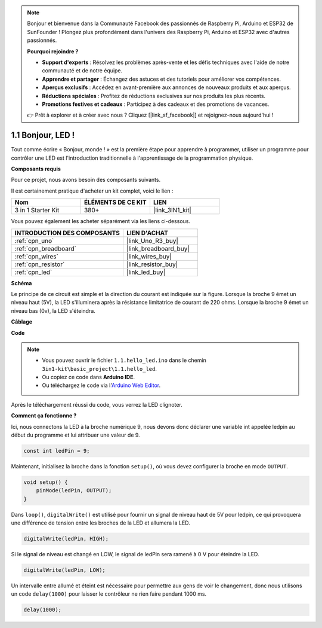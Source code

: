 .. note::

    Bonjour et bienvenue dans la Communauté Facebook des passionnés de Raspberry Pi, Arduino et ESP32 de SunFounder ! Plongez plus profondément dans l'univers des Raspberry Pi, Arduino et ESP32 avec d'autres passionnés.

    **Pourquoi rejoindre ?**

    - **Support d'experts** : Résolvez les problèmes après-vente et les défis techniques avec l'aide de notre communauté et de notre équipe.
    - **Apprendre et partager** : Échangez des astuces et des tutoriels pour améliorer vos compétences.
    - **Aperçus exclusifs** : Accédez en avant-première aux annonces de nouveaux produits et aux aperçus.
    - **Réductions spéciales** : Profitez de réductions exclusives sur nos produits les plus récents.
    - **Promotions festives et cadeaux** : Participez à des cadeaux et des promotions de vacances.

    👉 Prêt à explorer et à créer avec nous ? Cliquez [|link_sf_facebook|] et rejoignez-nous aujourd'hui !

.. _ar_blink:

1.1 Bonjour, LED ! 
=======================================

Tout comme écrire « Bonjour, monde ! » est la première étape pour apprendre à programmer, utiliser un programme pour contrôler une LED est l'introduction traditionnelle à l'apprentissage de la programmation physique.

**Composants requis**

Pour ce projet, nous avons besoin des composants suivants.

Il est certainement pratique d'acheter un kit complet, voici le lien :

.. list-table::
    :widths: 20 20 20
    :header-rows: 1

    *   - Nom	
        - ÉLÉMENTS DE CE KIT
        - LIEN
    *   - 3 in 1 Starter Kit
        - 380+
        - |link_3IN1_kit|

Vous pouvez également les acheter séparément via les liens ci-dessous.

.. list-table::
    :widths: 30 20
    :header-rows: 1

    *   - INTRODUCTION DES COMPOSANTS
        - LIEN D'ACHAT

    *   - :ref:`cpn_uno`
        - |link_Uno_R3_buy|
    *   - :ref:`cpn_breadboard`
        - |link_breadboard_buy|
    *   - :ref:`cpn_wires`
        - |link_wires_buy|
    *   - :ref:`cpn_resistor`
        - |link_resistor_buy|
    *   - :ref:`cpn_led`
        - |link_led_buy|

**Schéma**

.. image:: img/circuit_1.1_led.png

Le principe de ce circuit est simple et la direction du courant est indiquée sur la figure. Lorsque la broche 9 émet un niveau haut (5V), la LED s'illuminera après la résistance limitatrice de courant de 220 ohms. Lorsque la broche 9 émet un niveau bas (0v), la LED s'éteindra.


**Câblage**

.. image:: img/wiring_led.png
    :width: 400
    :align: center

**Code**

.. note::

   * Vous pouvez ouvrir le fichier ``1.1.hello_led.ino`` dans le chemin ``3in1-kit\basic_project\1.1.hello_led``. 
   * Ou copiez ce code dans **Arduino IDE**.
   
   * Ou téléchargez le code via l'`Arduino Web Editor <https://docs.arduino.cc/cloud/web-editor/tutorials/getting-started/getting-started-web-editor>`_.



.. raw:: html

    <iframe src=https://create.arduino.cc/editor/sunfounder01/0497f915-5bf8-41a2-8e0f-b013130a57f5/preview?embed style="height:510px;width:100%;margin:10px 0" frameborder=0></iframe>

Après le téléchargement réussi du code, vous verrez la LED clignoter.

**Comment ça fonctionne ?**

Ici, nous connectons la LED à la broche numérique 9, nous devons donc déclarer une variable int appelée ledpin au début du programme et lui attribuer une valeur de 9.

.. code-block:: arduino

    const int ledPin = 9;


Maintenant, initialisez la broche dans la fonction ``setup()``, où vous devez configurer la broche en mode ``OUTPUT``.

.. code-block:: arduino

    void setup() {
        pinMode(ledPin, OUTPUT);
    }

Dans ``loop()``, ``digitalWrite()`` est utilisé pour fournir un signal de niveau haut de 5V pour ledpin, ce qui provoquera une différence de tension entre les broches de la LED et allumera la LED.

.. code-block:: arduino

    digitalWrite(ledPin, HIGH);

Si le signal de niveau est changé en LOW, le signal de ledPin sera ramené à 0 V pour éteindre la LED.

.. code-block:: arduino

    digitalWrite(ledPin, LOW);


Un intervalle entre allumé et éteint est nécessaire pour permettre aux gens de voir le changement, 
donc nous utilisons un code ``delay(1000)`` pour laisser le contrôleur ne rien faire pendant 1000 ms.

.. code-block:: arduino

    delay(1000);   
